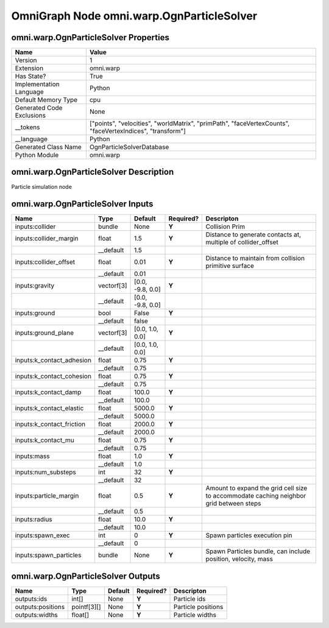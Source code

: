 .. _GENERATED - Documentation _ognomni.warp.OgnParticleSolver:


OmniGraph Node omni.warp.OgnParticleSolver
==========================================

omni.warp.OgnParticleSolver Properties
--------------------------------------
+---------------------------+-----------------------------------------------------------------------------------------------------------+
| Name                      | Value                                                                                                     |
+===========================+===========================================================================================================+
| Version                   | 1                                                                                                         |
+---------------------------+-----------------------------------------------------------------------------------------------------------+
| Extension                 | omni.warp                                                                                                 |
+---------------------------+-----------------------------------------------------------------------------------------------------------+
| Has State?                | True                                                                                                      |
+---------------------------+-----------------------------------------------------------------------------------------------------------+
| Implementation Language   | Python                                                                                                    |
+---------------------------+-----------------------------------------------------------------------------------------------------------+
| Default Memory Type       | cpu                                                                                                       |
+---------------------------+-----------------------------------------------------------------------------------------------------------+
| Generated Code Exclusions | None                                                                                                      |
+---------------------------+-----------------------------------------------------------------------------------------------------------+
| __tokens                  | ["points", "velocities", "worldMatrix", "primPath", "faceVertexCounts", "faceVertexIndices", "transform"] |
+---------------------------+-----------------------------------------------------------------------------------------------------------+
| __language                | Python                                                                                                    |
+---------------------------+-----------------------------------------------------------------------------------------------------------+
| Generated Class Name      | OgnParticleSolverDatabase                                                                                 |
+---------------------------+-----------------------------------------------------------------------------------------------------------+
| Python Module             | omni.warp                                                                                                 |
+---------------------------+-----------------------------------------------------------------------------------------------------------+


omni.warp.OgnParticleSolver Description
---------------------------------------
Particle simulation node

omni.warp.OgnParticleSolver Inputs
----------------------------------
+---------------------------+------------+------------------+-----------+----------------------------------------------------------------------------------------+
| Name                      | Type       | Default          | Required? | Descripton                                                                             |
+===========================+============+==================+===========+========================================================================================+
| inputs:collider           | bundle     | None             | **Y**     | Collision Prim                                                                         |
+---------------------------+------------+------------------+-----------+----------------------------------------------------------------------------------------+
| inputs:collider_margin    | float      | 1.5              | **Y**     | Distance to generate contacts at, multiple of collider_offset                          |
+---------------------------+------------+------------------+-----------+----------------------------------------------------------------------------------------+
|                           | __default  | 1.5              |           |                                                                                        |
+---------------------------+------------+------------------+-----------+----------------------------------------------------------------------------------------+
| inputs:collider_offset    | float      | 0.01             | **Y**     | Distance to maintain from collision primitive surface                                  |
+---------------------------+------------+------------------+-----------+----------------------------------------------------------------------------------------+
|                           | __default  | 0.01             |           |                                                                                        |
+---------------------------+------------+------------------+-----------+----------------------------------------------------------------------------------------+
| inputs:gravity            | vectorf[3] | [0.0, -9.8, 0.0] | **Y**     |                                                                                        |
+---------------------------+------------+------------------+-----------+----------------------------------------------------------------------------------------+
|                           | __default  | [0.0, -9.8, 0.0] |           |                                                                                        |
+---------------------------+------------+------------------+-----------+----------------------------------------------------------------------------------------+
| inputs:ground             | bool       | False            | **Y**     |                                                                                        |
+---------------------------+------------+------------------+-----------+----------------------------------------------------------------------------------------+
|                           | __default  | false            |           |                                                                                        |
+---------------------------+------------+------------------+-----------+----------------------------------------------------------------------------------------+
| inputs:ground_plane       | vectorf[3] | [0.0, 1.0, 0.0]  | **Y**     |                                                                                        |
+---------------------------+------------+------------------+-----------+----------------------------------------------------------------------------------------+
|                           | __default  | [0.0, 1.0, 0.0]  |           |                                                                                        |
+---------------------------+------------+------------------+-----------+----------------------------------------------------------------------------------------+
| inputs:k_contact_adhesion | float      | 0.75             | **Y**     |                                                                                        |
+---------------------------+------------+------------------+-----------+----------------------------------------------------------------------------------------+
|                           | __default  | 0.75             |           |                                                                                        |
+---------------------------+------------+------------------+-----------+----------------------------------------------------------------------------------------+
| inputs:k_contact_cohesion | float      | 0.75             | **Y**     |                                                                                        |
+---------------------------+------------+------------------+-----------+----------------------------------------------------------------------------------------+
|                           | __default  | 0.75             |           |                                                                                        |
+---------------------------+------------+------------------+-----------+----------------------------------------------------------------------------------------+
| inputs:k_contact_damp     | float      | 100.0            | **Y**     |                                                                                        |
+---------------------------+------------+------------------+-----------+----------------------------------------------------------------------------------------+
|                           | __default  | 100.0            |           |                                                                                        |
+---------------------------+------------+------------------+-----------+----------------------------------------------------------------------------------------+
| inputs:k_contact_elastic  | float      | 5000.0           | **Y**     |                                                                                        |
+---------------------------+------------+------------------+-----------+----------------------------------------------------------------------------------------+
|                           | __default  | 5000.0           |           |                                                                                        |
+---------------------------+------------+------------------+-----------+----------------------------------------------------------------------------------------+
| inputs:k_contact_friction | float      | 2000.0           | **Y**     |                                                                                        |
+---------------------------+------------+------------------+-----------+----------------------------------------------------------------------------------------+
|                           | __default  | 2000.0           |           |                                                                                        |
+---------------------------+------------+------------------+-----------+----------------------------------------------------------------------------------------+
| inputs:k_contact_mu       | float      | 0.75             | **Y**     |                                                                                        |
+---------------------------+------------+------------------+-----------+----------------------------------------------------------------------------------------+
|                           | __default  | 0.75             |           |                                                                                        |
+---------------------------+------------+------------------+-----------+----------------------------------------------------------------------------------------+
| inputs:mass               | float      | 1.0              | **Y**     |                                                                                        |
+---------------------------+------------+------------------+-----------+----------------------------------------------------------------------------------------+
|                           | __default  | 1.0              |           |                                                                                        |
+---------------------------+------------+------------------+-----------+----------------------------------------------------------------------------------------+
| inputs:num_substeps       | int        | 32               | **Y**     |                                                                                        |
+---------------------------+------------+------------------+-----------+----------------------------------------------------------------------------------------+
|                           | __default  | 32               |           |                                                                                        |
+---------------------------+------------+------------------+-----------+----------------------------------------------------------------------------------------+
| inputs:particle_margin    | float      | 0.5              | **Y**     | Amount to expand the grid cell size to accommodate caching neighbor grid between steps |
+---------------------------+------------+------------------+-----------+----------------------------------------------------------------------------------------+
|                           | __default  | 0.5              |           |                                                                                        |
+---------------------------+------------+------------------+-----------+----------------------------------------------------------------------------------------+
| inputs:radius             | float      | 10.0             | **Y**     |                                                                                        |
+---------------------------+------------+------------------+-----------+----------------------------------------------------------------------------------------+
|                           | __default  | 10.0             |           |                                                                                        |
+---------------------------+------------+------------------+-----------+----------------------------------------------------------------------------------------+
| inputs:spawn_exec         | int        | 0                | **Y**     | Spawn particles execution pin                                                          |
+---------------------------+------------+------------------+-----------+----------------------------------------------------------------------------------------+
|                           | __default  | 0                |           |                                                                                        |
+---------------------------+------------+------------------+-----------+----------------------------------------------------------------------------------------+
| inputs:spawn_particles    | bundle     | None             | **Y**     | Spawn Particles bundle, can include position, velocity, mass                           |
+---------------------------+------------+------------------+-----------+----------------------------------------------------------------------------------------+


omni.warp.OgnParticleSolver Outputs
-----------------------------------
+-------------------+-------------+---------+-----------+--------------------+
| Name              | Type        | Default | Required? | Descripton         |
+===================+=============+=========+===========+====================+
| outputs:ids       | int[]       | None    | **Y**     | Particle ids       |
+-------------------+-------------+---------+-----------+--------------------+
| outputs:positions | pointf[3][] | None    | **Y**     | Particle positions |
+-------------------+-------------+---------+-----------+--------------------+
| outputs:widths    | float[]     | None    | **Y**     | Particle widths    |
+-------------------+-------------+---------+-----------+--------------------+

